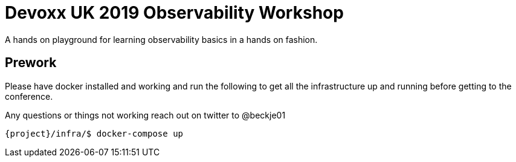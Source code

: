 = Devoxx UK 2019 Observability Workshop

A hands on playground for learning observability basics in a hands on fashion.


== Prework

Please have docker installed and working and run the following to get all the infrastructure up and running before getting to the conference.

Any questions or things not working reach out on twitter to @beckje01

[source,bash]
----
{project}/infra/$ docker-compose up
----
